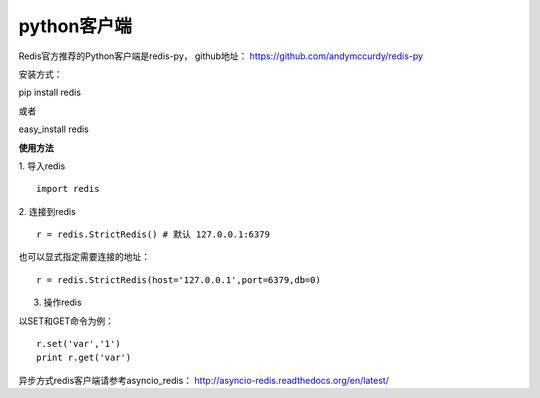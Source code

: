 python客户端
-----------
Redis官方推荐的Python客户端是redis-py，
github地址： https://github.com/andymccurdy/redis-py

安装方式：

pip install redis

或者

easy_install redis

**使用方法**


1. 导入redis
::

    import redis
    
2. 连接到redis
::

    r = redis.StrictRedis() # 默认 127.0.0.1:6379
也可以显式指定需要连接的地址：
::

    r = redis.StrictRedis(host='127.0.0.1',port=6379,db=0)
    
3. 操作redis

以SET和GET命令为例：
::
    
    r.set('var','1') 
    print r.get('var')
    
    
异步方式redis客户端请参考asyncio_redis：
http://asyncio-redis.readthedocs.org/en/latest/    
    







